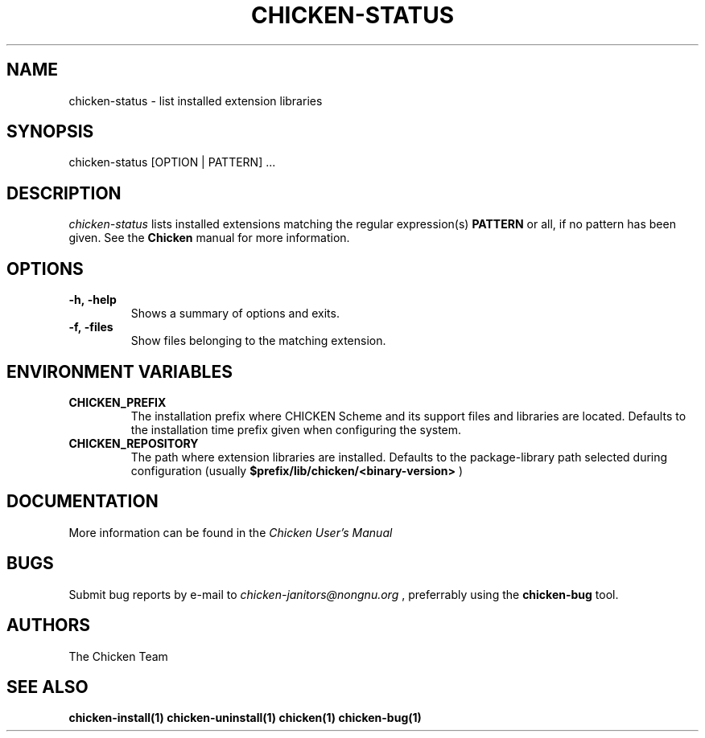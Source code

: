 .\" dummy line
.TH CHICKEN-STATUS 1 "13 Aug 2008"

.SH NAME

chicken-status \- list installed extension libraries

.SH SYNOPSIS

chicken-status [OPTION | PATTERN] ...

.SH DESCRIPTION

.I chicken\-status
lists installed extensions matching the regular expression(s)
.B PATTERN
or all, if no pattern has been given.
See the 
.B Chicken
manual for more information.

.SH OPTIONS

.TP
.B \-h,\ \-help      
Shows a summary of options and exits.

.TP
.B \-f,\ \-files
Show files belonging to the matching extension.


.SH ENVIRONMENT\ VARIABLES

.TP
.B CHICKEN_PREFIX
The installation prefix where CHICKEN Scheme and its support files and
libraries are located. Defaults to the installation time prefix given
when configuring the system.

.TP
.B CHICKEN_REPOSITORY
The path where extension libraries are installed. Defaults to the package-library
path selected during configuration (usually
.B $prefix/lib/chicken/<binary\-version>
)


.SH DOCUMENTATION

More information can be found in the
.I Chicken\ User's\ Manual

.SH BUGS
Submit bug reports by e-mail to
.I chicken-janitors@nongnu.org
, preferrably using the
.B chicken\-bug
tool.

.SH AUTHORS
The Chicken Team

.SH SEE ALSO
.BR chicken-install(1)
.BR chicken-uninstall(1)
.BR chicken(1)
.BR chicken-bug(1)
